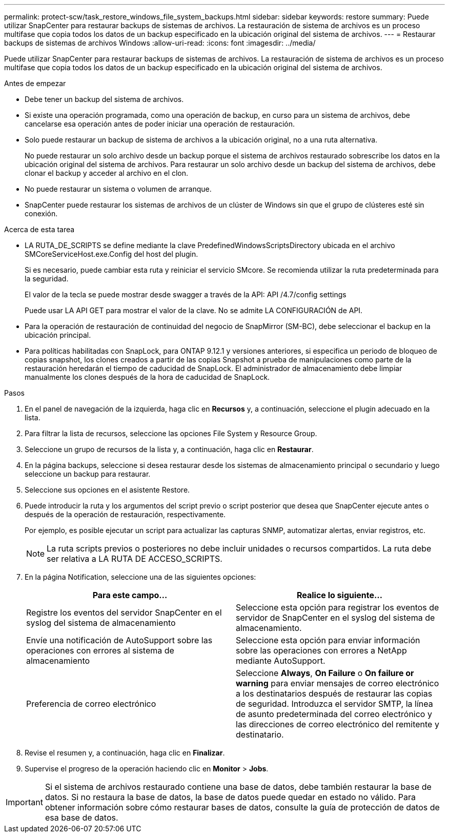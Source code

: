 ---
permalink: protect-scw/task_restore_windows_file_system_backups.html 
sidebar: sidebar 
keywords: restore 
summary: Puede utilizar SnapCenter para restaurar backups de sistemas de archivos. La restauración de sistema de archivos es un proceso multifase que copia todos los datos de un backup especificado en la ubicación original del sistema de archivos. 
---
= Restaurar backups de sistemas de archivos Windows
:allow-uri-read: 
:icons: font
:imagesdir: ../media/


[role="lead"]
Puede utilizar SnapCenter para restaurar backups de sistemas de archivos. La restauración de sistema de archivos es un proceso multifase que copia todos los datos de un backup especificado en la ubicación original del sistema de archivos.

.Antes de empezar
* Debe tener un backup del sistema de archivos.
* Si existe una operación programada, como una operación de backup, en curso para un sistema de archivos, debe cancelarse esa operación antes de poder iniciar una operación de restauración.
* Solo puede restaurar un backup de sistema de archivos a la ubicación original, no a una ruta alternativa.
+
No puede restaurar un solo archivo desde un backup porque el sistema de archivos restaurado sobrescribe los datos en la ubicación original del sistema de archivos. Para restaurar un solo archivo desde un backup del sistema de archivos, debe clonar el backup y acceder al archivo en el clon.

* No puede restaurar un sistema o volumen de arranque.
* SnapCenter puede restaurar los sistemas de archivos de un clúster de Windows sin que el grupo de clústeres esté sin conexión.


.Acerca de esta tarea
* LA RUTA_DE_SCRIPTS se define mediante la clave PredefinedWindowsScriptsDirectory ubicada en el archivo SMCoreServiceHost.exe.Config del host del plugin.
+
Si es necesario, puede cambiar esta ruta y reiniciar el servicio SMcore. Se recomienda utilizar la ruta predeterminada para la seguridad.

+
El valor de la tecla se puede mostrar desde swagger a través de la API: API /4.7/config settings

+
Puede usar LA API GET para mostrar el valor de la clave. No se admite LA CONFIGURACIÓN de API.

* Para la operación de restauración de continuidad del negocio de SnapMirror (SM-BC), debe seleccionar el backup en la ubicación principal.
* Para políticas habilitadas con SnapLock, para ONTAP 9.12.1 y versiones anteriores, si especifica un periodo de bloqueo de copias snapshot, los clones creados a partir de las copias Snapshot a prueba de manipulaciones como parte de la restauración heredarán el tiempo de caducidad de SnapLock. El administrador de almacenamiento debe limpiar manualmente los clones después de la hora de caducidad de SnapLock.


.Pasos
. En el panel de navegación de la izquierda, haga clic en *Recursos* y, a continuación, seleccione el plugin adecuado en la lista.
. Para filtrar la lista de recursos, seleccione las opciones File System y Resource Group.
. Seleccione un grupo de recursos de la lista y, a continuación, haga clic en *Restaurar*.
. En la página backups, seleccione si desea restaurar desde los sistemas de almacenamiento principal o secundario y luego seleccione un backup para restaurar.
. Seleccione sus opciones en el asistente Restore.
. Puede introducir la ruta y los argumentos del script previo o script posterior que desea que SnapCenter ejecute antes o después de la operación de restauración, respectivamente.
+
Por ejemplo, es posible ejecutar un script para actualizar las capturas SNMP, automatizar alertas, enviar registros, etc.

+

NOTE: La ruta scripts previos o posteriores no debe incluir unidades o recursos compartidos. La ruta debe ser relativa a LA RUTA DE ACCESO_SCRIPTS.

. En la página Notification, seleccione una de las siguientes opciones:
+
|===
| Para este campo... | Realice lo siguiente... 


 a| 
Registre los eventos del servidor SnapCenter en el syslog del sistema de almacenamiento
 a| 
Seleccione esta opción para registrar los eventos de servidor de SnapCenter en el syslog del sistema de almacenamiento.



 a| 
Envíe una notificación de AutoSupport sobre las operaciones con errores al sistema de almacenamiento
 a| 
Seleccione esta opción para enviar información sobre las operaciones con errores a NetApp mediante AutoSupport.



 a| 
Preferencia de correo electrónico
 a| 
Seleccione *Always*, *On Failure* o *On failure or warning* para enviar mensajes de correo electrónico a los destinatarios después de restaurar las copias de seguridad. Introduzca el servidor SMTP, la línea de asunto predeterminada del correo electrónico y las direcciones de correo electrónico del remitente y destinatario.

|===
. Revise el resumen y, a continuación, haga clic en *Finalizar*.
. Supervise el progreso de la operación haciendo clic en *Monitor* > *Jobs*.



IMPORTANT: Si el sistema de archivos restaurado contiene una base de datos, debe también restaurar la base de datos. Si no restaura la base de datos, la base de datos puede quedar en estado no válido. Para obtener información sobre cómo restaurar bases de datos, consulte la guía de protección de datos de esa base de datos.
